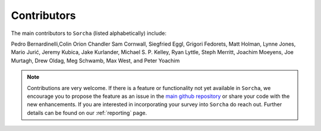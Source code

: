 Contributors
============

The main contributors to ``Sorcha`` (listed alphabetically) include:

Pedro Bernardinelli,Colin Orion Chandler Sam Cornwall, Siegfried Eggl, Grigori Fedorets, Matt Holman, Lynne Jones, Mario Jurić, Jeremy Kubica, Jake Kurlander, Michael S. P. Kelley, Ryan Lyttle, Steph Merritt, Joachim Moeyens, Joe Murtagh, Drew Oldag, Meg Schwamb, Max West, and Peter Yoachim 

.. note::
   Contributions are very welcome. If there is a feature or functionality not yet available in ``Sorcha``, we encourage you to propose the feature as an issue in the `main github repository <https://github.com/dirac-institute/survey_simulator_post_processing/issues>`_ or share your code with the new enhancements. If you are interested in incorporating your survey into ``Sorcha`` do reach out. Further details can be found on our :ref:`reporting` page.

